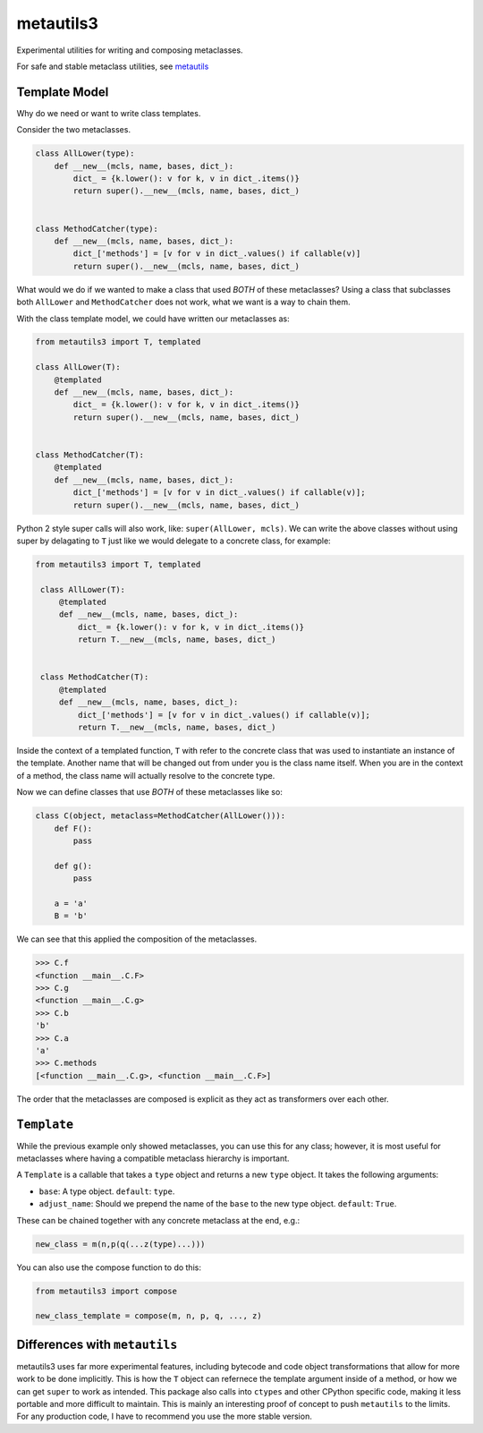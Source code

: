 metautils3
==========

Experimental utilities for writing and composing metaclasses.

For safe and stable metaclass utilities, see metautils_

Template Model
--------------

Why do we need or want to write class templates.

Consider the two metaclasses.

.. code:: python

    class AllLower(type):
        def __new__(mcls, name, bases, dict_):
            dict_ = {k.lower(): v for k, v in dict_.items()}
            return super().__new__(mcls, name, bases, dict_)


    class MethodCatcher(type):
        def __new__(mcls, name, bases, dict_):
            dict_['methods'] = [v for v in dict_.values() if callable(v)]
            return super().__new__(mcls, name, bases, dict_)

What would we do if we wanted to make a class that used *BOTH* of these
metaclasses? Using a class that subclasses both ``AllLower`` and
``MethodCatcher`` does not work, what we want is a way to chain them.

With the class template model, we could have written our metaclasses
as:

.. code:: python

    from metautils3 import T, templated

    class AllLower(T):
        @templated
        def __new__(mcls, name, bases, dict_):
            dict_ = {k.lower(): v for k, v in dict_.items()}
            return super().__new__(mcls, name, bases, dict_)


    class MethodCatcher(T):
        @templated
        def __new__(mcls, name, bases, dict_):
            dict_['methods'] = [v for v in dict_.values() if callable(v)];
            return super().__new__(mcls, name, bases, dict_)


Python 2 style super calls will also work, like: ``super(AllLower, mcls)``.
We can write the above classes without using super by delagating to ``T``
just like we would delegate to a concrete class, for example:

.. code:: python

   from metautils3 import T, templated

    class AllLower(T):
        @templated
        def __new__(mcls, name, bases, dict_):
            dict_ = {k.lower(): v for k, v in dict_.items()}
            return T.__new__(mcls, name, bases, dict_)


    class MethodCatcher(T):
        @templated
        def __new__(mcls, name, bases, dict_):
            dict_['methods'] = [v for v in dict_.values() if callable(v)];
            return T.__new__(mcls, name, bases, dict_)


Inside the context of a templated function, ``T`` with refer to the concrete
class that was used to instantiate an instance of the template.
Another name that will be changed out from under you is the class name
itself. When you are in the context of a method, the class name will actually
resolve to the concrete type.

Now we can define classes that use *BOTH* of these metaclasses like so:

.. code:: python

    class C(object, metaclass=MethodCatcher(AllLower())):
        def F():
            pass

        def g():
            pass

        a = 'a'
        B = 'b'

We can see that this applied the composition of the metaclasses.

.. code:: python

    >>> C.f
    <function __main__.C.F>
    >>> C.g
    <function __main__.C.g>
    >>> C.b
    'b'
    >>> C.a
    'a'
    >>> C.methods
    [<function __main__.C.g>, <function __main__.C.F>]

The order that the metaclasses are composed is explicit as they act as
transformers over each other.


``Template``
------------

While the previous example only showed metaclasses, you can use this for any
class; however, it is most useful for metaclasses where having a compatible
metaclass hierarchy is important.

A ``Template`` is a callable that takes a ``type`` object and
returns a new ``type`` object. It takes the following arguments:

-  ``base``: A type object. ``default``: ``type``.
-  ``adjust_name``: Should we prepend the name of the ``base`` to the
   new type object. ``default``: ``True``.

These can be chained together with any concrete metaclass at the end,
e.g.:

.. code:: python

    new_class = m(n,p(q(...z(type)...)))

You can also use the compose function to do this:

.. code:: python

    from metautils3 import compose

    new_class_template = compose(m, n, p, q, ..., z)


Differences with ``metautils``
------------------------------

metautils3 uses far more experimental features, including bytecode and code
object transformations that allow for more work to be done implicitly. This is
how the ``T`` object can refernece the template argument inside of a method, or
how we can get ``super`` to work as intended. This package also calls into
``ctypes`` and other CPython specific code, making it less portable and more
difficult to maintain. This is mainly an interesting proof of concept to push
``metautils`` to the limits. For any production code, I have to recommend you
use the more stable version.


.. _metautils: https://github.com/quantopian/metautils
